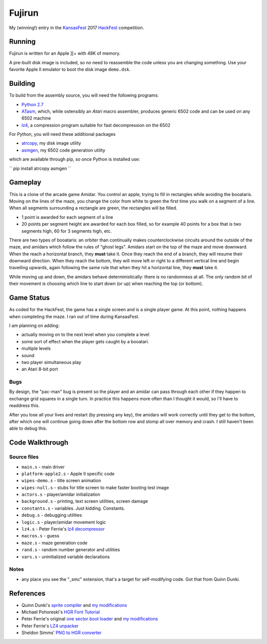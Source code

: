 ========
Fujirun
========

My (winning!) entry in the `KansasFest <https://www.kansasfest.org/>`_ 2017 `HackFest <https://www.kansasfest.org/hackfest/>`_ competition.


Running
=======

Fujirun is written for an Apple ][+ with 48K of memory.

A pre-built disk image is included, so no need to reassemble the code unless
you are changing something. Use your favorite Apple II emulator to boot the disk image ``demo.dsk``.


Building
========

To build from the assembly source, you will need the following programs:

* `Python 2.7 <https://www.python.org/downloads/>`_
* `ATasm <http://atari.miribilist.com/atasm/>`_, which, while ostensibly an *Atari* macro assembler, produces generic 6502 code and can be used on any 6502 machine
* `lz4 <https://lz4.github.io/lz4/>`_, a compression program suitable for fast decompression on the 6502

For Python, you will need these additional packages

* `atrcopy <https://github.com/robmcmullen/atrcopy>`_, my disk image utility
* `asmgen <https://github.com/robmcmullen/asmgen>`_, my 6502 code generation utility

which are available through pip, so once Python is installed use:

``
pip install atrcopy asmgen
``

Gameplay
========

This is a clone of the arcade game Amidar. You control an apple, trying to fill
in rectangles while avoiding the booataris. Moving on the lines of the maze,
you change the color from white to green the first time you walk on a segment
of a line. When all segments surrounding a rectangle are green, the rectangles
will be filled.

* 1 point is awarded for each segment of a line
* 20 points per segment height are awarded for each box filled, so for example
  40 points for a box that is two segments high, 60 for 3 segments high, etc.

There are two types of booataris: an orbiter than continually makes
counterclockwise circuits around the outside of the maze, and amidars which
follow the rules of "ghost legs". Amidars start on the top of the maze and move
downward. When the reach a horizontal branch, they **must** take it. Once they
reach the end of a branch, they will resume their downward direction. When they
reach the bottom, they will move left or right to a different vertical line and
begin travelling upwards, again following the same rule that when they hit a
horizontal line, they **must** take it.

While moving up and down, the amidars behave deterministically: there is no
randomness at all. The only random bit of their movement is choosing which line
to start down (or up) when reaching the top (or bottom).


Game Status
===========

As coded for the HackFest, the game has a single screen and is a single player
game. At this point, nothing happens when completing the maze. I ran out of time during KansasFest.

I am planning on adding:

* actually moving on to the next level when you complete a level
* some sort of effect when the player gets caught by a booatari.
* multiple levels
* sound
* two player simultaneous play
* an Atari 8-bit port

Bugs
----

By design, the "pac-man" bug is present so the player and an amidar can pass
through each other if they happen to exchange grid squares in a single turn. In
practice this happens more often than I thought it would, so I'll have to
readdress this.

After you lose all your lives and restart (by pressing any key), the amidars will work correctly until they get to the bottom, after which one will continue going down after the bottom row and stomp all over memory and crash. I still haven't been able to debug this.


Code Walkthrough
================

Source files
------------

* ``main.s`` - main driver
* ``platform-apple2.s`` - Apple II specific code
* ``wipes-demo.s`` - title screen animation
* ``wipes-null.s`` - stubs for title screen to make faster booting test image
* ``actors.s`` - player/amidar initialization
* ``background.s`` - printing, text screen utilities, screen damage
* ``constants.s`` - variables. Just kidding. Constants.
* ``debug.s`` - debugging utilities
* ``logic.s`` - player/amidar movement logic
* ``lz4.s`` - Peter Ferrie's `lz4 decompressor <http://pferrie.host22.com/misc/appleii.htm>`_
* ``macros.s`` - guess
* ``maze.s`` - maze generation code
* ``rand.s`` - random number generator and utilities
* ``vars.s`` - uninitialized variable declarations

Notes
-----

* any place you see the "_smc" extension, that's a target for self-modifying code. Got that from Quinn Dunki.


References
==========

* Quinn Dunki's `sprite compiler <https://github.com/blondie7575/HiSprite>`_ and `my modifications <https://github.com/robmcmullen/asmgen>`_
* Michael Pohoreski's `HGR Font Tutorial <https://github.com/Michaelangel007/apple2_hgr_font_tutorial>`_
* Peter Ferrie's original `one sector boot loader <https://github.com/peterferrie/standard-delivery>`_ and `my modifications <https://github.com/robmcmullen/standard-delivery>`_
* Peter Ferrie's `LZ4 unpacker <http://pferrie.host22.com/misc/appleii.htm>`_
* Sheldon Simms' `PNG to HGR converter <http://wsxyz.net/tohgr.html>`_

